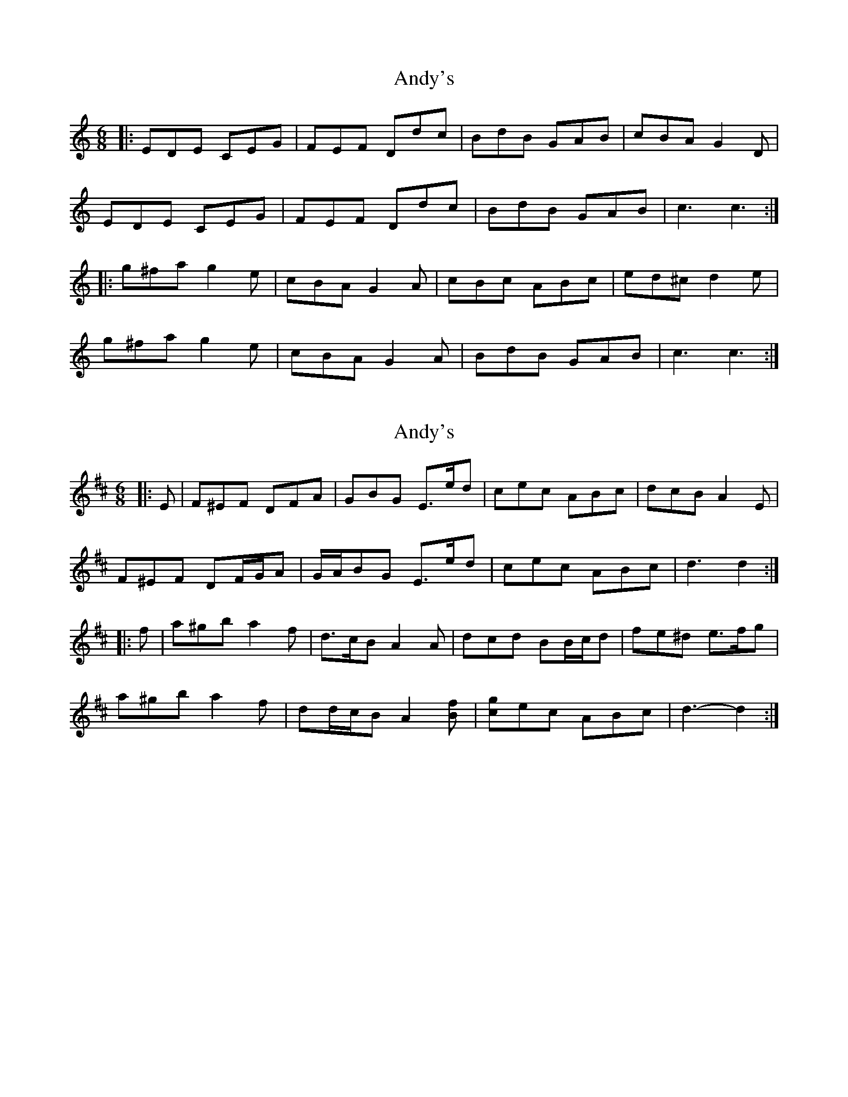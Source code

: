 X: 1
T: Andy's
Z: dafydd
S: https://thesession.org/tunes/2121#setting2121
R: jig
M: 6/8
L: 1/8
K: Cmaj
|:EDE CEG|FEF Ddc|BdB GAB|cBA G2 D|
EDE CEG|FEF Ddc|BdB GAB|c3 c3:|
|:g^fa g2 e|cBA G2A|cBc ABc|ed^c d2e|
g^fa g2e|cBA G2A|BdB GAB|c3 c3:|
X: 2
T: Andy's
Z: ceolachan
S: https://thesession.org/tunes/2121#setting22992
R: jig
M: 6/8
L: 1/8
K: Dmaj
|: E |F^EF DFA | GBG E>ed | cec ABc | dcB A2 E |
F^EF DF/G/A | G/A/BG E>ed | cec ABc | d3 d2 :|
|: f |a^gb a2 f | d>cB A2 A | dcd BB/c/d | fe^d e>fg |
a^gb a2 f | dd/c/B A2 [Bf] | [gc]ec ABc | d3- d2 :|
